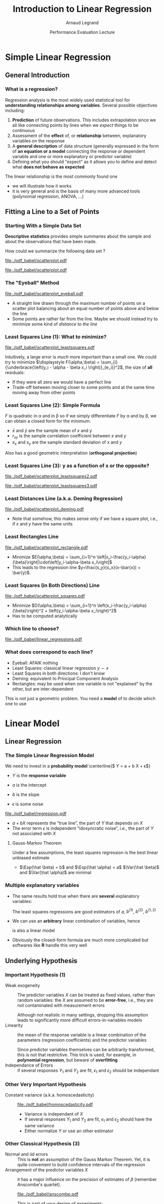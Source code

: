 #+AUTHOR:      Arnaud Legrand
#+TITLE:       Introduction to Linear Regression
#+DATE:        Performance Evaluation Lecture
#+LaTeX_CLASS: beamer
#+LaTeX_CLASS_OPTIONS: [11pt,xcolor=dvipsnames,presentation]
#+OPTIONS:   H:3 num:t toc:nil \n:nil @:t ::t |:t ^:t -:t f:t *:t <:t
#+STARTUP: beamer overview indent
#+TAGS: noexport(n)
#+LaTeX_CLASS: beamer
#+LaTeX_CLASS_OPTIONS: [11pt,xcolor=dvipsnames,presentation]
#+OPTIONS:   H:3 num:t toc:nil \n:nil @:t ::t |:t ^:nil -:t f:t *:t <:t
#+LATEX_HEADER: \input{org-babel-style-preembule.tex}

#+LaTeX: \input{org-babel-document-preembule.tex}

* Documents 							   :noexport:
  [[/home/alegrand/Archives/Cours/maths/ModeleLineaireRegrDegerine.pdf][Régression Linéaire]]   
  http://en.wikipedia.org/wiki/Simple_linear_regression
  http://en.wikipedia.org/wiki/Linear_regression_model

  [[file:~/Bureau/Stat/Faraway-PRA.pdf][ANOVA]]
  http://www.stat.sc.edu/~hendrixl/stat205/Lecture%20Notes/ANOVA.pdf‎

  http://www.gs.washington.edu/academics/courses/akey/56008/lecture/lecture9.pdf‎

  http://www2.mccombs.utexas.edu/faculty/carlos.carvalho/ Section1.pdf 

#     p. 22 and Chapt 6 of [[file:~/Bureau/Stat/Faraway-PRA.pdf][ANOVA]].
#     http://www2.mccombs.utexas.edu/faculty/carlos.carvalho/teaching/lecture2_Dallas.pdf
  
* Simple Linear Regression
** General Introduction
*** What is a regression?
    Regression analysis is the most widely used statistical tool for
    *understanding relationships among variables*. Several possible
    objectives including:
    1. *Prediction* of future observations. This includes
       extrapolation since we all like connecting points by lines when
       we /expect/ things to be continuous
    2. Assessment of the *effect* of, or *relationship* between,
       explanatory variables on the response
    3. A *general description* of data structure (generally expressed
       in the form of *an equation or a model* connecting the response
       or dependent variable and one or more explanatory or predictor
       variable)
    4. Defining what you should "expect" as it allows you to define
       and detect what *does not behave as expected*
    
    The linear relationship is the most commonly found one
    - we will illustrate how it works
    - it is very general and is the basis of many more advanced tools
      (polynomial regression, ANOVA, ...)
** Fitting a Line to a Set of Points
*** Starting With a Simple Data Set
    *Descriptive statistics* provides simple summaries about the
    sample and about the observations that have been made.
    #+BEGIN_CENTER
       How could we summarize the following data set ?
    #+END_CENTER

#+BEGIN_SRC R :session :results none :exports none
library(ggplot2)
x=c(1, 2, 3, 5, 7, 9, 11, 13, 14, 15)
y=c(3, 1, 5, 2, 6, 4, 7, 9, 8, 5)
df=data.frame(x=x,y=y)
df_lines=data.frame(
          slope=c(.37,.67,.57,.41,.50,.385),intercept=c(2.0,-0.4,0.4,1.7,1.0,2.6),
          label=c("Least Squares \n (y~x)","Least Squares (x~y)", "Least Squares",
                 "Least Distance", "Least Rectangles", "Eyeball"),
          posx=c(16,15,13,5,3,8),
          posy=c(4.5,10,8,4,1,6),
          hjust=c(1,1,1,1,0,1),
          color=c("Least Squares","Least Squares","Least Squares x^2+y^2",
                  "Least Distance","Least Rectangles","Eyeball"))
#lm(data=df,y~x)
#lm(data=df,x~y)
#+END_SRC

#+LaTeX: \begin{tabular}[c]{cc} \fbox{

  #+BEGIN_SRC R :session :results output latex :exports results
  library(xtable)
  print(xtable(df),floating=FALSE)
  #+END_SRC

  #+RESULTS:
  #+BEGIN_LaTeX
  % latex table generated in R 3.0.2 by xtable 1.7-1 package
  % Thu Oct 31 13:30:32 2013
  \begin{tabular}{rrr}
    \hline
   & x & y \\ 
    \hline
  1 & 1.00 & 3.00 \\ 
    2 & 2.00 & 1.00 \\ 
    3 & 3.00 & 5.00 \\ 
    4 & 5.00 & 2.00 \\ 
    5 & 7.00 & 6.00 \\ 
    6 & 9.00 & 4.00 \\ 
    7 & 11.00 & 7.00 \\ 
    8 & 13.00 & 9.00 \\ 
    9 & 14.00 & 8.00 \\ 
    10 & 15.00 & 5.00 \\ 
     \hline
  \end{tabular}
  #+END_LaTeX

#+LaTeX: }& \hspace{1cm}\raisebox{-.5\height}{\resizebox{.5\linewidth}{!}{

  #+BEGIN_SRC R :session :exports none :results output graphics :file "./pdf_babel/scatterplot.pdf" :width 3 :height 3
  ggplot() + geom_point(data=df,aes(x=x,y=y),color="blue") + 
    xlim(0,16)+ylim(0,16)+ coord_fixed() + theme_bw()
  #+END_SRC

  #+RESULTS:
  [[file:./pdf_babel/scatterplot.pdf]]

  #+ATTR_LATEX: :width \linewidth
  [[file:./pdf_babel/scatterplot.pdf]]

#+LaTeX: }}\end{tabular}

*** The "Eyeball" Method
    \vspace{-1em}
    #+BEGIN_SRC R :session :exports none :results none graphics :file "./pdf_babel/scatterplot_eyeball.pdf" :width 3 :height 3
    ggplot() + geom_point(data=df,aes(x=x,y=y),color="blue") + 
       xlim(0,16)+ylim(0,16)+ coord_fixed() + theme_bw() +
       geom_abline(data=df_lines[df_lines$label=="Eyeball",], aes(intercept=intercept,slope=slope),color="red")
    #+END_SRC

    #+BEGIN_CENTER
    #+ATTR_LATEX: :width .5\linewidth
    [[file:./pdf_babel/scatterplot_eyeball.pdf]]
    \vspace{-1em}
    #+END_CENTER

    - A straight line drawn through the maximum number of points on a
      scatter plot balancing about an equal number of points above and
      below the line
    - Some points are rather far from the line. Maybe we should instead
      try to minimize some kind of /distance to the line/
*** Least Squares Line (1): What to minimize?
    \vspace{-1em}
    #+BEGIN_SRC R :session :exports none :results none graphics :file "./pdf_babel/scatterplot_leastsquares.pdf" :width 3 :height 3
    intercept_eyeball = df_lines[df_lines$label=="Eyeball",]$intercept
    slope_eyeball = df_lines[df_lines$label=="Eyeball",]$slope
    ggplot() + 
       geom_segment(data=df, aes(x=x, y=y, xend=x, yend=x*slope_eyeball+intercept_eyeball)) +
       geom_point(data=df,aes(x=x,y=y),color="blue") + 
       xlim(0,16)+ylim(0,16)+ coord_fixed() + theme_bw() +
       geom_abline(data=df_lines[df_lines$label=="Eyeball",], aes(intercept=intercept,slope=slope),color="red")
    #+END_SRC

    #+BEGIN_CENTER
    #+ATTR_LATEX: :width .5\linewidth
    [[file:./pdf_babel/scatterplot_leastsquares.pdf]]
    #+END_CENTER

    \vspace{-2em}
    Intuitively, a large error is /much/ more important than a small
    one. We could try to minimize
    $\displaystyle F(\alpha,\beta) = \sum_{i}
    {\underbrace{\left(y_i - \alpha - \beta x_i \right)}_{e_i}}^2$,
    the size of *all* residuals:
    - If they were all zero we would have a perfect line
    - Trade-off between moving closer to some points and at the same
      time moving away from other points
*** Least Squares Line (2): Simple Formula
    \vspace{-1em}
    #+BEGIN_LaTeX
    $$F(\alpha,\beta) = \sum_{i=1}^n \left(y_i - \alpha - \beta x_i \right)^2$$
    #+END_LaTeX
    $F$ is quadratic in \alpha and in \beta so if we simply
    differentiate $F$ by \alpha and by \beta, we can obtain a closed
    form for the minimum:
    #+BEGIN_LaTeX
    \begin{align*} 
      \hat\beta & = \frac{ \sum_{i=1}^{n} (x_{i}-\bar{x})(y_{i}-\bar{y}) }{ \sum_{i=1}^{n} (x_{i}-\bar{x})^2 } 
       = \frac{ \sum_{i=1}^{n}{x_{i}y_{i}} - \frac1n \sum_{i=1}^{n}{x_{i}}\sum_{j=1}^{n}{y_{j}}}{ \sum_{i=1}^{n}({x_{i}^2}) - \frac1n (\sum_{i=1}^{n}{x_{i}})^2 } \\[6pt] 
     & = \frac{ \overline{xy} - \bar{x}\bar{y} }{ \overline{x^2} - \bar{x}^2 } = \frac{ \operatorname{Cov}[x,y] }{ \operatorname{Var}[x] } = r_{xy} \frac{s_y}{s_x} \\[6pt] 
     \hat\alpha  & = \bar{y} - \hat\beta\,\bar{x} \text{, where:}
    \end{align*}
    #+END_LaTeX
    \vspace{-2em}
    - $\bar x$ and $\bar y$ are the sample mean of $x$ and $y$
    - $r_{xy}$ is the sample correlation coefficient between $x$ and $y$
    - $s_x$ and $s_y$ are the sample standard deviation of $x$ and $y$
    Also has a good geometric interpretation (*orthogonal projection*)
    #+BEGIN_SRC R :session :exports none :results none graphics :file "./pdf_babel/scatterplot_leastsquares2.pdf" :width 3 :height 3
    intercept_lsx = df_lines[df_lines$label=="Least Squares \n (y~x)",]$intercept
    slope_lsx = df_lines[df_lines$label=="Least Squares \n (y~x)",]$slope
    ggplot() + 
       geom_segment(data=df, aes(x=x, y=y, xend=x, yend=x*slope_lsx+intercept_lsx)) +
       geom_point(data=df,aes(x=x,y=y),color="blue") + 
       xlim(0,16)+ylim(0,16)+ coord_fixed() + theme_bw() +
       geom_abline(data=df_lines[df_lines$label=="Least Squares \n (y~x)",], aes(intercept=intercept,slope=slope),color="red") +
       geom_abline(data=df_lines[df_lines$label=="Eyeball",], aes(intercept=intercept,slope=slope),color="gray")
    #+END_SRC
*** Least Squares Line (3): y as a function of x or the opposite?
    \vspace{-1em}

    #+BEGIN_SRC R :session :exports none :results none graphics :file "./pdf_babel/scatterplot_leastsquares3.pdf" :width 3 :height 3
    intercept_lsy = df_lines[df_lines$label=="Least Squares (x~y)",]$intercept
    slope_lsy = df_lines[df_lines$label=="Least Squares (x~y)",]$slope
    ggplot() + 
       geom_segment(data=df, aes(x=x, xend=(df$y-intercept_lsy)/slope_lsy, y=y, yend=y)) +
       geom_point(data=df,aes(x=x,y=y),color="blue") + 
       geom_abline(data=df_lines[df_lines$label=="Least Squares \n (y~x)",], aes(intercept=intercept,slope=slope),color="gray") +
       geom_abline(data=df_lines[df_lines$label=="Least Squares (x~y)",], aes(intercept=intercept,slope=slope),color="red") +
       xlim(0,16)+ylim(0,16)+ coord_fixed() + theme_bw()
    #+END_SRC


    #+BEGIN_CENTER
    #+LaTeX: \only<1>{%
      #+ATTR_LATEX: :width .5\linewidth
      [[file:./pdf_babel/scatterplot_leastsquares2.pdf]]
    #+LaTeX: }\only<2->{%
      #+ATTR_LATEX: :width .5\linewidth
      [[file:./pdf_babel/scatterplot_leastsquares3.pdf]]
    #+LaTeX: }
    #+END_CENTER

    #+LaTeX: \uncover<3>{\centerline{OK, do we have less asymetrical options?}}\vspace{10cm}
*** Least Distances Line (a.k.a. Deming Regression)
    \vspace{-1em}
    #+BEGIN_SRC R :session :exports none :results none graphics :file "./pdf_babel/scatterplot_deming.pdf" :width 3 :height 3
    intercept_deming = df_lines[df_lines$label=="Least Distance",]$intercept
    slope_deming = df_lines[df_lines$label=="Least Distance",]$slope
    u = c(1,slope_deming)
    u = u/(sqrt(u[1]^2+u[2]^2))
    
    df$d = (df$x*u[1]+(df$y - intercept_deming)*u[2])

    df$xend = df$d*u[1]
    df$yend = df$d*u[2] + intercept_deming

    ggplot() + 
       geom_segment(data=df, aes(x=x, y=y, xend=xend, yend=yend)) +
       geom_point(data=df,aes(x=x,y=y),color="blue") + 
       geom_abline(data=df_lines[df_lines$label=="Least Distance",], aes(intercept=intercept,slope=slope),color="red") +
       xlim(0,16)+ylim(0,16)+ coord_fixed() + theme_bw()
    #+END_SRC

    #+BEGIN_CENTER
      #+ATTR_LATEX: :width .5\linewidth
      [[file:./pdf_babel/scatterplot_deming.pdf]]
    #+END_CENTER

    - Note that somehow, this makes sense only if we have a square
      plot, i.e., if $x$ and $y$ have the same units
    #+LaTeX: \vspace{10cm}
*** Least Rectangles Line
    \vspace{-1em}
    #+BEGIN_SRC R :session :exports none :results none graphics :file "./pdf_babel/scatterplot_rectangle.pdf" :width 3 :height 3
    intercept_rect = df_lines[df_lines$label=="Least Rectangles",]$intercept
    slope_rect = df_lines[df_lines$label=="Least Rectangles",]$slope

    ggplot() + 
       geom_rect(data=df, aes(xmin=x, ymin=y, ymax= intercept_rect + slope_rect*x, xmax= (y- intercept_rect)/slope_rect),alpha=.3) +
       geom_segment(data=df, aes(x=x, xend=(df$y-intercept_rect)/slope_rect, y=y, yend=y),linetype=2) +
       geom_segment(data=df, aes(x=x, y=y, xend=x, yend=x*slope_rect+intercept_rect),linetype=2) +
       geom_point(data=df,aes(x=x,y=y),color="blue") + 
       geom_abline(data=df_lines[df_lines$label=="Least Rectangles",], aes(intercept=intercept,slope=slope),color="red") +
       xlim(0,16)+ylim(0,16)+ coord_fixed() + theme_bw()
    #+END_SRC

    #+BEGIN_CENTER
      #+ATTR_LATEX: :width .5\linewidth
      [[file:./pdf_babel/scatterplot_rectangle.pdf]]
    #+END_CENTER

    - Minimize $E(\alpha,\beta) = \sum_{i=1}^n
      \left|x_i-\frac{y_i-\alpha}{\beta}\right|\cdot\left|y_i-\alpha-\beta
      x_i\right|$
    - This leads to the regression line
      $y=\frac{s_y}{s_x}(x-\bar{x}) + \bar{y}$.
    #+LaTeX: \vspace{10cm}
*** Least Squares (in Both Directions) Line
    \vspace{-1em}

    #+BEGIN_SRC R :session :exports none :results none graphics :file "./pdf_babel/scatterplot_squares.pdf" :width 3 :height 3
    intercept_ls = df_lines[df_lines$label=="Least Squares",]$intercept
    slope_ls = df_lines[df_lines$label=="Least Squares",]$slope

    ggplot() + 
       geom_segment(data=df, aes(x=x, xend=(df$y-intercept_ls)/slope_ls, y=y, yend=y)) +
       geom_segment(data=df, aes(x=x, y=y, xend=x, yend=x*slope_ls+intercept_ls)) +
       geom_point(data=df,aes(x=x,y=y),color="blue") + 
       geom_abline(data=df_lines[df_lines$label=="Least Squares",], aes(intercept=intercept,slope=slope),color="red") +
       xlim(0,16)+ylim(0,16)+ coord_fixed() + theme_bw()
    #+END_SRC

    #+BEGIN_CENTER
      #+ATTR_LATEX: :width .5\linewidth
      [[file:./pdf_babel/scatterplot_squares.pdf]]
    #+END_CENTER

    - Minimize $D(\alpha,\beta) = \sum_{i=1}^n
      \left(x_i-\frac{y_i-\alpha}{\beta}\right)^2 + 
      \left(y_i-\alpha-\beta x_i\right)^2$
    - Has to be computed analytically
    #+LaTeX: \vspace{10cm}
*** Which line to choose?
    \vspace{-1em}
#   http://i.imgur.com/egd5f.png
    #+BEGIN_SRC R :session :exports none :results none graphics :file "./pdf_babel/linear_regressions.pdf" :width 7 :height 5
     ggplot() + geom_abline(data=df_lines,aes(intercept=intercept,slope=slope,color=color),size=.8) + 
       geom_point(data=df,aes(x=x,y=y),color="blue") + scale_colour_brewer(palette="Set1") +
       xlim(0,16)+ylim(0,16)+ coord_fixed() + theme_bw() + labs(color="Regression type") +
       geom_text(data=df_lines,aes(x=posx,y=posy,label=label,hjust=hjust,color=color)) 
    #+END_SRC

    #+BEGIN_CENTER
      #+ATTR_LATEX: :width .9\linewidth
      [[file:./pdf_babel/linear_regressions.pdf]]
    #+END_CENTER
    #+LaTeX: \vspace{10cm}
*** What does correspond to each line?
    - Eyeball: AFAIK nothing
    - Least Squares: classical linear regression $y\sim x$
    - Least Squares in both directions: I don't know
    - Deming: equivalent to Principal Component Analysis
    - Rectangles: may be used when one variable is not "explained"
      by the other, but are inter-dependent

    This is not just a geometric problem. You need a *model* of to
    decide which one to use
* Linear Model
** Linear Regression
*** The Simple Linear Regression Model
    #+BEGIN_SRC R :session :exports none :results none graphics :file "./pdf_babel/regression.pdf" :width 4 :height 5
    x=runif(50,min=-20,max=60)
    a=5
    b=.5
    y=a+b*x+rnorm(50,sd=3)
    df = data.frame(x=x,y=y)
    ggplot() + theme_bw() + geom_hline(yintercept=0) + geom_vline(xintercept=0) +
       geom_abline(intercept=a,slope=b,color="red",size=1) + 
       geom_point(data=df,aes(x=x,y=y),color="blue") 
    #+END_SRC

#+LaTeX: \vspace{-1em}
#+LaTeX:   \begin{columns}
#+LaTeX:     \begin{column}{.62\linewidth}
    We need to invest in a *probability model*
    \centerline{$\displaystyle Y = a + b X + \epsilon$}
    
    - $Y$ is the *response variable*
      #+LaTeX: \item$X$~is~a~continuous~explanatory~variable
    - $a$ is the intercept
    - $b$ is the slope
    - $\epsilon$ is some noise
#+LaTeX:     \end{column}\hspace{-2em}
#+LaTeX:     \begin{column}{.3\linewidth}
      #+ATTR_LATEX: :width \linewidth
      [[file:./pdf_babel/regression.pdf]]
#+LaTeX:     \end{column}
#+LaTeX:   \end{columns}

    - $a + b X$ represents the “true line”, the part of
      $Y$ that depends on $X$
    - The error term $\epsilon$ is independent “idosyncratic noise”,
      i.e., the part of $Y$ not associated with $X$
    \pause
****** Gauss-Markov Theorem
       Under a few assumptions, the least squares regression is the
       best linear unbiased estimate
	+ $\Esp(\hat \beta) = b$ and $\Esp(\hat \alpha) = a$ \hfil
          \usebeamertemplate{itemize item} $\Var(\hat \beta)$ and
          $\Var(\hat \alpha)$ are minimal\hfil
*** Multiple explanatory variables
    - The same results hold true when there are *several* explanatory
      variables:\smallskip

      #+BEGIN_LaTeX
      \centerline{$Y = a + b^{(1)}X^{(1)} + b^{(2)}X^{(2)} +
        b^{(1,2)}X^{(1)}X^{(2)} + \epsilon $}
      #+END_LaTeX
      \smallskip

      The least squares regressions are good estimators of $a$,
      $b^{(1)}$, $b^{(2)}$, $b^{(1,2)}$ \medskip
    - We can use an *arbitrary* linear combination of variables,
      hence \smallskip

      #+BEGIN_LaTeX
      \centerline{$Y = a + b^{(1)}X + b^{(2)}\frac{1}{X} + b^{(3)}X^3 +
      \epsilon $}    
      #+END_LaTeX
      \smallskip
      is also a linear model
    - Obviously the closed-form formula are much more complicated but
      softwares like *R* handle this very well
** Underlying Hypothesis
*** Important Hypothesis (1)
    - Weak exogeneity :: The predictor variables $X$ can be treated as
         fixed values, rather than random variables: the $X$ are
         assumed to be *error-free*, i.e., they are not contaminated
         with measurement errors

         Although not realistic in many settings, dropping this
         assumption leads to significantly more difficult
         errors-in-variables models
    - Linearity ::  the mean of the response variable is a linear
                    combination of the parameters (regression
                    coefficients) and the predictor variables

		    Since predictor variables themselves can be
                    arbitrarily transformed, this is not that
                    restrictive. This trick is used, for example, in
                    *polynomial regression*, but beware of
                    *overfitting*
    - Independance of Errors :: if several responses $Y_1$ and $Y_2$
         are fit, $\epsilon_1$ and $\epsilon_2$ should be independant
*** Other Very Important Hypothesis
    #+BEGIN_SRC R :session :exports none :results none graphics :file "./pdf_babel/homoscedasticity.pdf" :width 6 :height 3
    x=runif(50,min=-20,max=60)
    a=5
    b=.5
    y=a+b*x+rnorm(50,sd=2)
    df = data.frame(x=x,y=y,type="homoscedastic")
    y=a+(b)*x + rnorm(50,sd=.15)*(x+20)
    df = rbind(df,data.frame(x=x,y=y,type="heteroscedastic"))
    y=x^2/60+a+rnorm(50,sd=2)
    df = rbind(df,data.frame(x=x,y=y,type="quadratic"))

    ggplot(data=df[df$type!="quadratic",]) + theme_bw() + geom_hline(yintercept=0) + geom_vline(xintercept=0) +
       geom_abline(intercept=a,slope=b,color="red",size=1) + 
       geom_point(aes(x=x,y=y),color="blue") +
       facet_wrap(~type)
    #+END_SRC

    - Constant variance (a.k.a. homoscedasticity) :: 
	 #+LaTeX: ~
         #+BEGIN_CENTER
         #+ATTR_LATEX: :width \linewidth
         [[file:./pdf_babel/homoscedasticity.pdf]]
         #+END_CENTER
	 \vspace{-2em}
      - Variance is independant of $X$
      - If several responses $Y_1$ and $Y_2$ are fit, $\epsilon_1$ and
        $\epsilon_2$ should have the same variance
      - Either normalize $Y$ or use an other estimator
*** Dummy							   :noexport:
    #+BEGIN_SRC R :session :exports none :results none graphics :file "./pdf_babel/data_sets.pdf" :width 8 :height 3
    ggplot(data=df,aes(x=x,y=y)) + theme_bw() + geom_hline(yintercept=0) + geom_vline(xintercept=0) +
       geom_smooth(method='lm',color="red") +
       geom_point(,color="blue") +
       facet_wrap(~type)
    #+END_SRC
*** Other Classical Hypothesis (3)
    - Normal and iid errors :: This is *not* an assumption of the
         Gauss Markov Theorem. Yet, it is quite convenient to build
         confidence intervals of the regression
    - Arrangement of the predictor variables $X$ :: it has a major
         influence on the precision of estimates of $\beta$ (remember
         Anscombe's quartet). 
          #+BEGIN_SRC R :session :exports none :results none graphics :file "./pdf_babel/anscombe.pdf" :width 8 :height 3
          library(reshape)
          anscombe$idx=1:length(anscombe$x1) 
          a = melt(anscombe,id=c("idx"))
          a$set=gsub("[^0-9]*","",as.character(a$variable))
          a$variable=gsub("[0-9]*","",as.character(a$variable))
          a = cast(a, idx+set~variable, mean) 
          ggplot(data=a,aes(x=x,y=y)) + theme_bw() +
             geom_point(color="blue") + facet_wrap(~set,nrow=1) + geom_smooth(method='lm',color="red")
          #+END_SRC
         #+BEGIN_CENTER
         #+ATTR_LATEX: :width \linewidth
         [[file:./pdf_babel/anscombe.pdf]]
         #+END_CENTER
	 \vspace{-1em}
      This is part of your design of experiments:
      - If you want to test linearity, $X$ should be uniformly distributed
      - If you want the best estimation, you should use extreme
        values of $X$
** Checking hypothesis
*** Linearity: Residuals vs. Explanatory Variable
   #+BEGIN_SRC R :session :exports none :results none graphics :file "./pdf_babel/linearity_check.pdf" :width 6 :height 3
   lm_hom=lm(data=df[df$type=="homoscedastic",],y~x)
   lm_hom=fortify(lm_hom)
   lm_hom$type="homoscedastic"

   lm_het=lm(data=df[df$type=="heteroscedastic",],y~x)
   lm_het=fortify(lm_het)
   lm_het$type="heteroscedastic"

   lm_quad=lm(data=df[df$type=="quadratic",],y~x)
   lm_quad=fortify(lm_quad)
   lm_quad$type="quadratic"

   lm_both = rbind(lm_hom,lm_quad)
   lm_both$type <- factor(lm_both$type, levels=c("homoscedastic","quadratic"))
   ggplot(data=lm_both,aes(x,.resid)) + theme_bw() +
     geom_smooth(method='lm',color="red",se=F) +
     geom_point() + facet_wrap(~type)
   #+END_SRC

	#+BEGIN_CENTER
	#+ATTR_LATEX: :width .9\linewidth
	[[file:./pdf_babel/linearity_check.pdf]]
	#+END_CENTER

    When there are several factors, you have to check for every
    dimension...
    \vspace{10cm}
*** Homoscedasticity: Residuals vs. Fitted values
   #+BEGIN_SRC R :session :exports none :results none graphics :file "./pdf_babel/homoscedasticity_check.pdf" :width 6 :height 3
   lm_both = rbind(lm_het,lm_hom)
   lm_both$type <- factor(lm_both$type, levels=c("homoscedastic","heteroscedastic"))
   ggplot(data=lm_both,aes(.fitted,.resid)) + theme_bw() +
     geom_smooth(method='lm',color="red",se=F) +
     geom_point() + facet_wrap(~type)
   #+END_SRC

	#+BEGIN_CENTER
	#+ATTR_LATEX: :width .9\linewidth
	[[file:./pdf_babel/homoscedasticity_check.pdf]]
	#+END_CENTER

    \vspace{10cm}
*** Normality: qqplots
   #+BEGIN_SRC R :session :exports none :results none graphics :file "./pdf_babel/normality_check.pdf" :width 6 :height 3
   qplot.data <- function (vec)  { # argument: vector of numbers
     # following four lines from base R's qqline()
     y <- quantile(vec[!is.na(vec)], c(0.25, 0.75))
     x <- qnorm(c(0.25, 0.75))
     slope <- diff(y)/diff(x)
     int <- y[1L] - slope * x[1L]
     d <- data.frame(slope=slope, int=int)
     d
   }
   
   res_n = data.frame(sample=rnorm(50))
   res_qplot=qplot.data(res_n$sample)
   res_n$type = "normal"
   res_qplot$type = "normal"

   res_u = data.frame(sample=rexp(50))
   res_u$type = "exponential"
   res_qplotu=qplot.data(res_u$sample)
   res_qplotu$type = "exponential"

   res_qplot = rbind(res_qplot,res_qplotu)
   res_both = rbind(res_n,res_u)

   res_both$type <- factor(res_both$type, levels=c("normal","exponential"))
   res_qplot$type <- factor(res_qplot$type, levels=c("normal","exponential"))

   ggplot() + theme_bw() +
     stat_qq(data=res_both,aes(sample=sample)) + 
     geom_abline(data=res_qplot,aes(slope=slope,intercept=int)) + 
     facet_wrap(~type,scale="free_y")
   #+END_SRC

	#+BEGIN_CENTER
	#+ATTR_LATEX: :width .9\linewidth
	[[file:./pdf_babel/normality_check.pdf]]
	#+END_CENTER
    A quantile-quantile plot is a graphical method for comparing two
    probability distributions by plotting their quantiles against each
    other

    \vspace{10cm}
*** Model Formulae in R
    The structure of a model is specified in the formula like this:
    #+BEGIN_CENTER
    *response variable* =~= *explanatory variable(s)*
    #+END_CENTER
    =~= reads "is modeled as a function of " and
    =lm(y~x)= means $y = \alpha + \beta x + \epsilon$ \medskip

    On the right-hand side, on should specify how the explanatory
    variables are combined. The symbols used here have a *different
    meaning* than in arithmetic expressions
    - =+= indicates a variable inclusion (not an addition)
    - =-= indicates a variable deletion (not a substraction)
    - =*= indicates inclusion of variables and their interactions
    - =:= means an interaction
    
    Therefore
    - =z~x+y= means $z = \alpha + \beta_1 x + \beta_2 y + \epsilon$
    - =z~x*y= means $z = \alpha + \beta_1 x + \beta_2 y + \beta_3 xy +
      \epsilon$
    - =z~(x+y)^2= means the same
    - =log(y)~I(1/x)+x+I(x^2)= means $z = \alpha + \beta_1
      \times \frac{1}{x} + \beta_2 x + \beta_3 x^2 + \epsilon$
*** Checking the model with R
**** 
     \small
     #+BEGIN_SRC R :session :exports code :results none graphics :file "./pdf_babel/model_standardcheck.pdf" :width 5 :height 5
     reg <- lm(data=df[df$type=="heteroscedastic",],y~x)
     par(mfrow=c(2,2));   plot(reg);   par(mfrow=c(1,1))
     #+END_SRC
**** 
     #+LaTeX: \vspace{-2em}
    #+BEGIN_CENTER
      #+ATTR_LATEX: :width .65\linewidth
      [[file:./pdf_babel/model_standardcheck.pdf]] 
    #+END_CENTER
     #+LaTeX: \vspace{-2em}
** Decomposing the Variance
*** Decomposing the Variance
    #+BEGIN_CENTER
      *How well does the least squares line explain variation in $Y$?*
    #+END_CENTER

    #+BEGIN_SRC R :session :exports none :results none graphics :file "./pdf_babel/linear_regression2.pdf" :width 6 :height 3
    ggplot(data=df[df$type=="homoscedastic",],aes(x=x,y=y)) + theme_bw() + geom_hline(yintercept=0) + geom_vline(xintercept=0) +
       geom_smooth(method='lm',color="red",size=1,se=F) + 
       geom_point(color="blue") 
    #+END_SRC

    #+LaTeX:  \only<+>{
	#+BEGIN_CENTER
	#+ATTR_LATEX: :width .9\linewidth
	[[file:./pdf_babel/linear_regression2.pdf]]
	#+END_CENTER
    #+LaTeX: }\uncover<+->{
    
    Remember that $Y=\hat{Y}+\epsilon$ \qquad ($\hat{Y}$ is the "true mean").

    Since $\hat{Y}$ and $\epsilon$ are uncorrelated, we have
    #+BEGIN_LaTeX
    \begin{align*}
      \Var(Y) & = \Var(\hat{Y}+\epsilon) = \Var(\hat{Y}) + \Var(\epsilon) \\
      \frac{1}{n-1}\sum_{i=1}^n (Y_i - \bar{Y})^2 & =
      \frac{1}{n-1}\sum_{i=1}^n (\hat{Y}_i - \bar{\hat{Y}})^2 + 
      \frac{1}{n-1}\sum_{i=1}^n (\epsilon_i - \bar{\epsilon})^2\\[-.7em]
    \intertext{Since $\bar{\epsilon} = 0$ and $\bar{Y} = \bar{\hat{Y}}$, we have\vspace{-.7em}}
      \underbrace{\sum_{i=1}^n (Y_i - \bar{Y})^2}_{\text{Total Sum of Squares}} & =
      \underbrace{\sum_{i=1}^n (\hat{Y}_i - \bar{Y})^2}_{\text{Regression SS}} + 
      \underbrace{\sum_{i=1}^n \bar{\epsilon}^2}_{\text{Error SS}}
    \end{align*}
    #+END_LaTeX

    - $SSR$ = Variation in $Y$ explained by the regression line
    - $SSE$ = Variation in $Y$ that is left unexplained

    #+BEGIN_CENTER
        *$SSR$ = $SST$ $\Rightarrow$ perfect fit*
    #+END_CENTER
    #+LaTeX: }
*** A Goodness of Fit Measure: \RR
    The *coefficient of determination*, denoted by $R^2$, measures
    goodness of fit:
    #+BEGIN_CENTER
    #+LaTeX: $\displaystyle R^2=\frac{SSR}{SST}= 1-\frac{SSE}{SST}$
    #+END_CENTER
    - $0\leq R^2 \leq 1$
    - The closer $R^2$ is to $1$, the better the fit

    Warning:
    - A not so low $R^2$ may mean important noise or bad model
    - As you add parameters to a model, you inevitably improve the
      fit. 

      There is a trade-off beteween model simplicity and fit. Strive
      for simplicity!
*** Illustration with R (homoscedastic data)
    #+LaTeX: \only<+>{
      #+ATTR_LATEX: :width \linewidth
      [[file:./pdf_babel/data_sets.pdf]]
    #+LaTeX: }
**** 
    :PROPERTIES:
    :BEAMER_act: <+->
    :END:
    #+BEGIN_SRC R :session :exports both :results output
    reg <- lm(data=df[df$type=="homoscedastic",],y~x)
    summary(reg)
    #+END_SRC
**** 
    :PROPERTIES:
    :BEAMER_act: <+->
    :END:
    \scriptsize
    #+RESULTS:
    #+begin_example

    Call:
    lm(formula = y ~ x, data = df[df$type == "homoscedastic", ])

    Residuals:
	Min      1Q  Median      3Q     Max 
    -4.1248 -1.3059 -0.0366  1.0588  3.9965 

    Coefficients:
		Estimate Std. Error t value Pr(>|t|)    
    (Intercept)  4.56481    0.33165   13.76   <2e-16 ***
    x            0.50645    0.01154   43.89   <2e-16 ***
    ---
    Signif. codes:  0 ‘***’ 0.001 ‘**’ 0.01 ‘*’ 0.05 ‘.’ 0.1 ‘ ’ 1

    Residual standard error: 1.816 on 48 degrees of freedom
    Multiple R-squared:  0.9757,	Adjusted R-squared:  0.9752 
    F-statistic:  1926 on 1 and 48 DF,  p-value: < 2.2e-16
#+end_example
*** Illustration with R (heteroscedastic data)
    #+LaTeX: \only<+>{
      #+ATTR_LATEX: :width \linewidth
      [[file:./pdf_babel/data_sets.pdf]]
    #+LaTeX: }
**** 
    :PROPERTIES:
    :BEAMER_act: <+->
    :END:
    #+BEGIN_SRC R :session :exports both :results output
    reg <- lm(data=df[df$type=="heteroscedastic",],y~x)
    summary(reg)
    #+END_SRC
**** 
    :PROPERTIES:
    :BEAMER_act: <+->
    :END:
    \scriptsize
    #+RESULTS:
    #+begin_example

    Call:
    lm(formula = y ~ x, data = df[df$type == "heteroscedastic", ])

    Residuals:
	Min      1Q  Median      3Q     Max 
    -25.063  -3.472   0.663   3.707  19.327 

    Coefficients:
		Estimate Std. Error t value Pr(>|t|)    
    (Intercept)  4.98800    1.41061   3.536 0.000911 ***
    x            0.56002    0.04908  11.411 2.83e-15 ***
    ---
    Signif. codes:  0 ‘***’ 0.001 ‘**’ 0.01 ‘*’ 0.05 ‘.’ 0.1 ‘ ’ 1

    Residual standard error: 7.722 on 48 degrees of freedom
    Multiple R-squared:  0.7306,	Adjusted R-squared:  0.725 
    F-statistic: 130.2 on 1 and 48 DF,  p-value: 2.83e-15
#+end_example

*** Illustration with R (quadratic data)
    #+LaTeX: \only<+>{
      #+ATTR_LATEX: :width \linewidth
      [[file:./pdf_babel/data_sets.pdf]]
    #+LaTeX: }
**** 
    :PROPERTIES:
    :BEAMER_act: <+->
    :END:
    #+BEGIN_SRC R :session :exports both :results output
    reg <- lm(data=df[df$type=="quadratic",],y~x)
    summary(reg)
    #+END_SRC
**** 
    :PROPERTIES:
    :BEAMER_act: <+->
    :END:
    \scriptsize
    #+RESULTS:
    #+begin_example

    Call:
    lm(formula = y ~ x, data = df[df$type == "quadratic", ])

    Residuals:
	Min      1Q  Median      3Q     Max 
    -11.759  -5.847  -2.227   3.746  17.346 

    Coefficients:
		Estimate Std. Error t value Pr(>|t|)    
    (Intercept)  7.05330    1.41238   4.994 8.23e-06 ***
    x            0.65517    0.04914  13.333  < 2e-16 ***
    ---
    Signif. codes:  0 ‘***’ 0.001 ‘**’ 0.01 ‘*’ 0.05 ‘.’ 0.1 ‘ ’ 1

    Residual standard error: 7.732 on 48 degrees of freedom
    Multiple R-squared:  0.7874,	Adjusted R-squared:  0.783 
    F-statistic: 177.8 on 1 and 48 DF,  p-value: < 2.2e-16
#+end_example

*** Illustration with R (quadratic data, polynomial regression)
    #+LaTeX: \only<+>{
      #+ATTR_LATEX: :width \linewidth
      [[file:./pdf_babel/data_sets.pdf]]
    #+LaTeX: }
**** 
    :PROPERTIES:
    :BEAMER_act: <+->
    :END:
    #+BEGIN_SRC R :session :exports both :results output
    df$x2=df$x^2
    reg_quad <- lm(data=df[df$type=="quadratic",],y~x+x2)
    summary(reg_quad)
    #+END_SRC
**** 
    :PROPERTIES:
    :BEAMER_act: <+->
    :END:
    \scriptsize
    #+RESULTS:
    #+begin_example

    Call:
    lm(formula = y ~ x + x2, data = df[df$type == "quadratic", ])

    Residuals:
	Min      1Q  Median      3Q     Max 
    -4.7834 -0.8638 -0.0480  1.1312  3.9913 

    Coefficients:
		 Estimate Std. Error t value Pr(>|t|)    
    (Intercept) 5.3065389  0.3348067  15.850   <2e-16 ***
    x           0.0036098  0.0252807   0.143    0.887    
    x2          0.0164635  0.0005694  28.913   <2e-16 ***
    ---
    Signif. codes:  0 ‘***’ 0.001 ‘**’ 0.01 ‘*’ 0.05 ‘.’ 0.1 ‘ ’ 1

    Residual standard error: 1.803 on 47 degrees of freedom
    Multiple R-squared:  0.9887,	Adjusted R-squared:  0.9882 
    F-statistic:  2053 on 2 and 47 DF,  p-value: < 2.2e-16
#+end_example
** Making Predictions
*** Making Predictions
**** 
     \small
    #+BEGIN_SRC R :session :exports code :results none graphics :file "./pdf_babel/quadratic_regression.pdf" :width 5 :height 3
    xv <- seq(-20,60,.5)
    yv <- predict(reg_quad,list(x=xv,x2=xv^2))
    ggplot(data=df[df$type=="quadratic",]) + theme_bw() +
      geom_hline(yintercept=0) + geom_vline(xintercept=0) +
      geom_point(aes(x=x,y=y),color="blue") +
      geom_line(data=data.frame(x=xv,y=yv),aes(x=x,y=y),color="red",size=1) 
    #+END_SRC
**** 
    #+BEGIN_CENTER
      #+ATTR_LATEX: :width .65\linewidth
      [[file:./pdf_babel/quadratic_regression.pdf]] 
    #+END_CENTER
** Confidence interval
*** Confidence interval
    Remember that
    #+BEGIN_LaTeX
    \begin{align*} 
     \hat\beta &  = \frac{ \sum_{i=1}^{n}{x_{i}y_{i}} - \frac1n \sum_{i=1}^{n}{x_{i}}\sum_{j=1}^{n}{y_{j}}}{ \sum_{i=1}^{n}({x_{i}^2}) - \frac1n (\sum_{i=1}^{n}{x_{i}})^2 } \\[6pt] 
     \hat\alpha  & = \bar{y} - \hat\beta\,\bar{x}
    \end{align*}
    #+END_LaTeX
    \vspace{-2em} 

    $\hat\beta$ and $\hat\alpha$ are sums of the $\epsilon_i$'s and it
    is thus possible to compute confidence intervals assuming:
    - the linear model holds true
    - either the errors in the regression are normally distributed
    - or the number of observations is sufficiently large so that the
      actual distribution of the estimators can be approximated using
      the central limit theorem
*** Illustration with R
**** The Anscombe quartet
    #+BEGIN_SRC R :session :exports both :results output
    head(a,10)
    #+END_SRC

#+LaTeX: \defverbatim{\foo}{%
    #+RESULTS:
    #+begin_example
       idx set  x    y
    1    1   1 10 8.04
    2    1   2 10 9.14
    3    1   3 10 7.46
    4    1   4  8 6.58
    5    2   1  8 6.95
    6    2   2  8 8.14
    7    2   3  8 6.77
    8    2   4  8 5.76
    9    3   1 13 7.58
    10   3   2 13 8.74
#+end_example
#+LaTeX: }\only<+>{\foo}
**** Confidence intervals with ggplot
     :PROPERTIES:
     :BEAMER_act: <+>
     :END:
    #+BEGIN_SRC R :session :exports both :results output graphics :file "./pdf_babel/anscombe.pdf" :width 8 :height 3
    ggplot(data=a,aes(x=x,y=y)) + theme_bw() + 
      facet_wrap(~set,nrow=1) + geom_point(color="blue") + 
      geom_smooth(method='lm',color="red")
    #+END_SRC

    #+RESULTS:
    [[file:./pdf_babel/anscombe.pdf]]

    #+BEGIN_CENTER
       #+ATTR_LATEX: :width \linewidth
       [[file:./pdf_babel/anscombe.pdf]]
    #+END_CENTER
    \vspace{-1em}
* Conclusion
*** Conclusion
    1. You need a model to perform your regression
    2. You need to *check* whether the underlying *hypothesis* of this
       model are reasonable or not
    
    This model will allow you to:
    1. *Assess* and *quantify the effect* of parameters on the response
    2. *Extrapolate within the range* of parameters you tried
    3. Detect *outstanding* points (those with a high residual and/or
       with a high lever)

    This model will guide on how to design your experiments:
    - e.g., the linear model assumes some *uniformity* of interest
      over the parameter space range
    - if your system is heteroscedastic, you will have to perform more
      measurements for parameters that lead to higher variance
* Modeling							   :noexport:
** Parsimony 
** Observationnal vs. Experimental Data
   Pirates: correlation/causation
   2 variables peuvent être fortement correlées à une troisième (e.g., l'année)
* ANOVA								   :noexport:
  Les éléments de X sont à valeur dans 0, 1
  p. 169 of [[file:~/Bureau/Stat/Faraway-PRA.pdf][ANOVA]].

